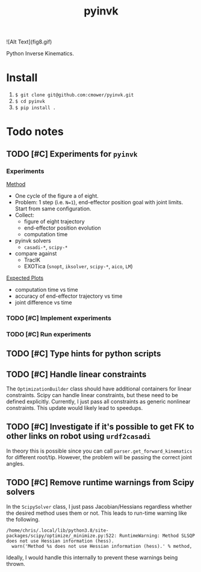 #+title: pyinvk

![Alt Text](fig8.gif)

Python Inverse Kinematics.

* Install

1. =$ git clone git@github.com:cmower/pyinvk.git=
2. =$ cd pyinvk=
3. =$ pip install .=

* Todo notes

** TODO [#C] Experiments for =pyinvk=

*** Experiments

_Method_

- One cycle of the figure a of eight.
- Problem: 1 step (i.e. =N=1=), end-effector position goal with joint limits. Start from same configuration.
- Collect:
  - figure of eight trajectory
  - end-effector position evolution
  - computation time
- pyinvk solvers
  - =casadi-*=, =scipy-*=
- compare against
  - TracIK
  - EXOTica (=snopt=, =iksolver=, =scipy-*=, =aico=, =LM=)

_Expected Plots_

- computation time vs time
- accuracy of end-effector trajectory vs time
- joint difference vs time

*** TODO [#C] Implement experiments

*** TODO [#C] Run experiments

** TODO [#C] Type hints for python scripts

** TODO [#C] Handle linear constraints

The =OptimizationBuilder= class should have additional containers for linear constraints.
Scipy can handle linear constraints, but these need to be defined explicitly.
Currently, I just pass all constraints as generic nonlinear constraints.
This update would likely lead to speedups.

** TODO [#C] Investigate if it's possible to get FK to other links on robot using =urdf2casadi=

In theory this is possible since you can call =parser.get_forward_kinematics= for different root/tip.
However, the problem will be passing the correct joint angles.

** TODO [#C] Remove runtime warnings from Scipy solvers

In the =ScipySolver= class, I just pass Jacobian/Hessians regardless whether the desired method uses them or not.
This leads to run-time warning like the following.

#+begin_src
/home/chris/.local/lib/python3.8/site-packages/scipy/optimize/_minimize.py:522: RuntimeWarning: Method SLSQP does not use Hessian information (hess).
  warn('Method %s does not use Hessian information (hess).' % method,
#+end_src

Ideally, I would handle this internally to prevent these warnings being thrown.
